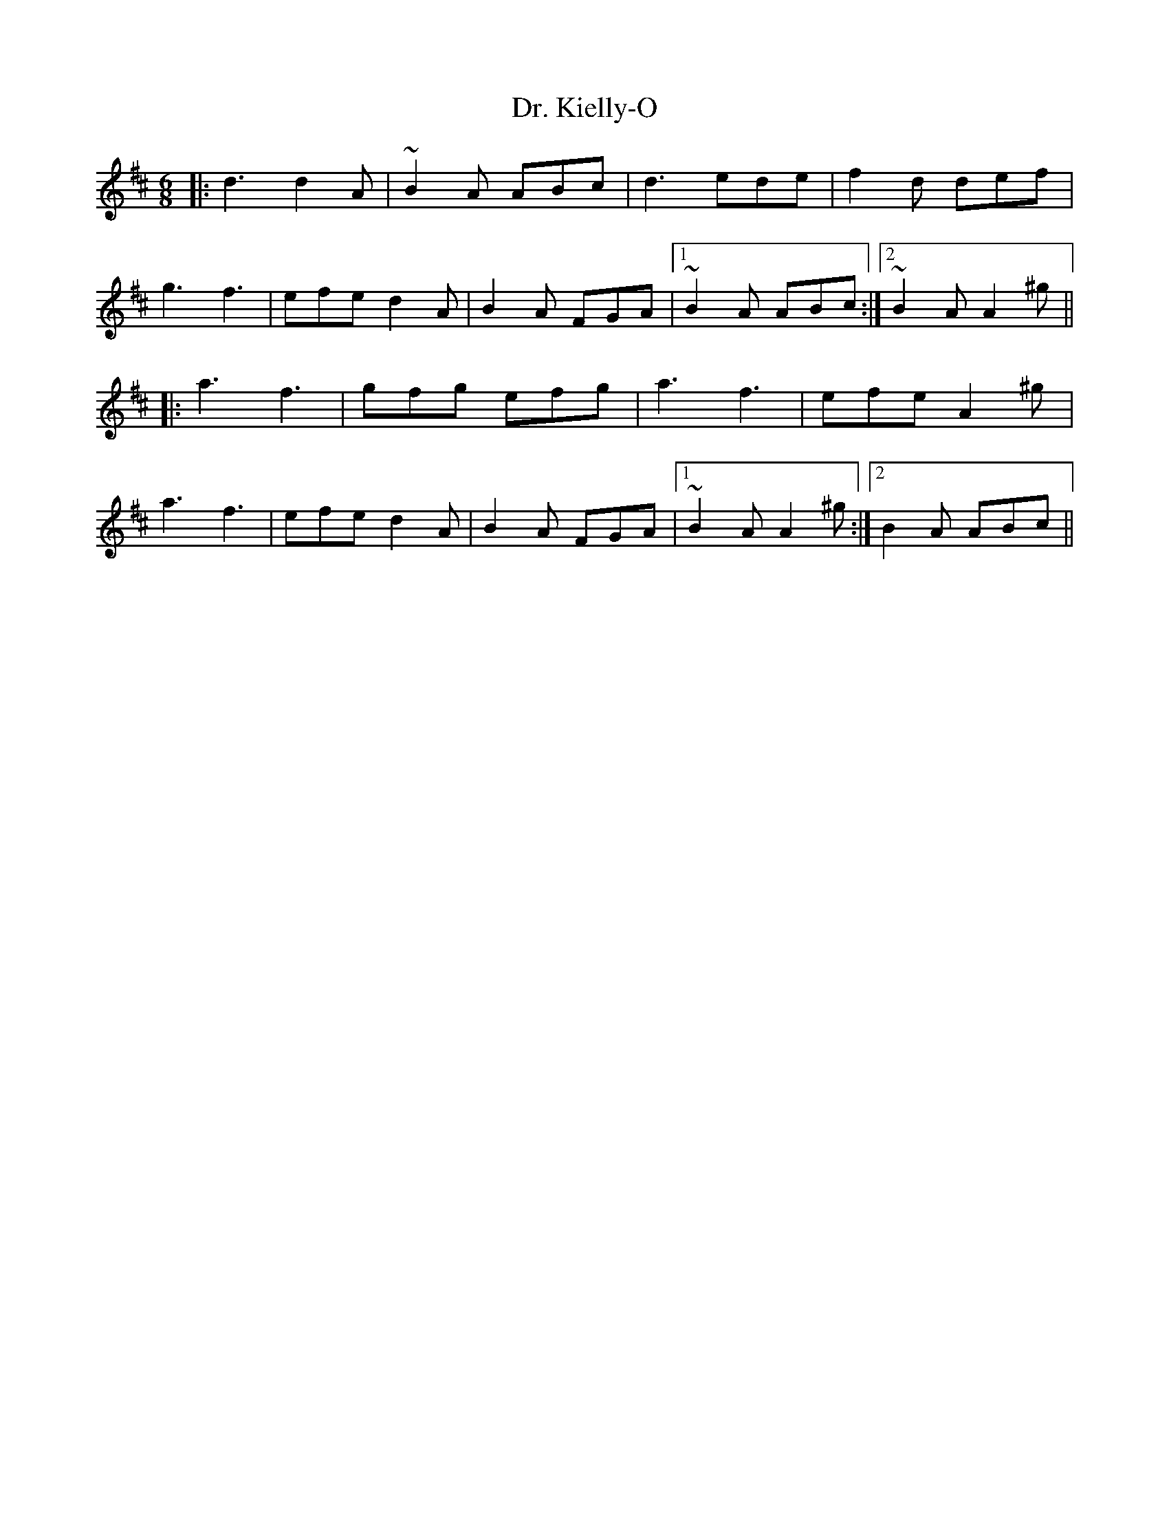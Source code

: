 X: 10760
T: Dr. Kielly-O
R: jig
M: 6/8
K: Dmajor
|:d3 d2A|~B2A ABc|d3 ede|f2d def|
g3 f3|efe d2A|B2A FGA|1 ~B2A ABc:|2 ~B2A A2^g||
K: Amix
|:a3 f3|gfg efg|a3 f3|efe A2^g|
a3 f3|efe d2A|B2A FGA|1 ~B2A A2^g:|2 B2A ABc||

